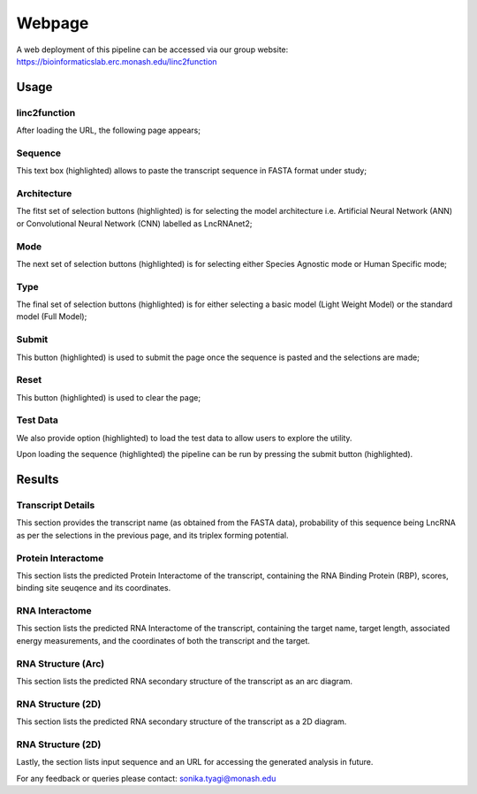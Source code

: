 Webpage
-------

A web deployment of this pipeline can be accessed via our group website: https://bioinformaticslab.erc.monash.edu/linc2function


Usage
~~~~~

linc2function
"""""""""""""

After loading the URL, the following page appears;

.. image:: images/initial.png

Sequence
""""""""

This text box (highlighted) allows to paste the transcript sequence in FASTA format under study;

.. image:: images/initial_sequence.png

Architecture
""""""""""""

The fitst set of selection buttons (highlighted) is for selecting the model architecture i.e. Artificial Neural Network (ANN) or Convolutional Neural Network (CNN) labelled as LncRNAnet2;

.. image:: images/initial_architecture.png

Mode
""""

The next set of selection buttons (highlighted) is for selecting either Species Agnostic mode or Human Specific mode;

.. image:: images/initial_mode.png

Type
""""

The final set of selection buttons (highlighted) is for either selecting a basic model (Light Weight Model) or the standard model (Full Model);

.. image:: images/initial_type.png

Submit
""""""

This button (highlighted) is used to submit the page once the sequence is pasted and the selections are made;

.. image:: images/initial_submit.PNG

Reset
"""""

This button (highlighted) is used to clear the page;

.. image:: images/initial_reset.PNG

Test Data
"""""""""

We also provide option (highlighted) to load the test data to allow users to explore the utility.

.. image:: images/initial_load.PNG

Upon loading the sequence (highlighted) the pipeline can be run by pressing the submit button (highlighted).

.. image:: images/seq_loaded.PNG

Results
~~~~~~~

Transcript Details
""""""""""""""""""

This section provides the transcript name (as obtained from the FASTA data), probability of this sequence being LncRNA as per the selections in the previous page, and its triplex forming potential.

.. image:: images/result_transcript_details.PNG

Protein Interactome
"""""""""""""""""""

This section lists the predicted Protein Interactome of the transcript, containing the RNA Binding Protein (RBP), scores, binding site seuqence and its coordinates.

.. image:: images/result_protein_interactome.PNG

RNA Interactome
"""""""""""""""

This section lists the predicted RNA Interactome of the transcript, containing the target name, target length, associated energy measurements, and the coordinates of both the transcript and the target.

.. image:: images/result_rna_interactome.PNG

RNA Structure (Arc)
"""""""""""""""""""

This section lists the predicted RNA secondary structure of the transcript as an arc diagram.

.. image:: images/result_ss_arc.PNG

RNA Structure (2D)
"""""""""""""""""""

This section lists the predicted RNA secondary structure of the transcript as a 2D diagram.

.. image:: images/result_ss_2d.PNG

RNA Structure (2D)
"""""""""""""""""""

Lastly, the section lists input sequence and an URL for accessing the generated analysis in future.

.. image:: images/result_result.PNG

For any feedback or queries please contact: sonika.tyagi@monash.edu
